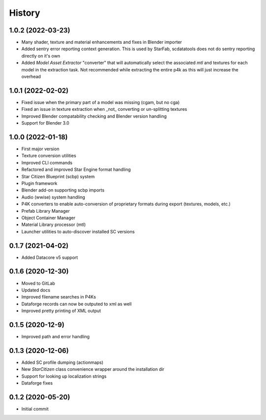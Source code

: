 =======
History
=======

1.0.2 (2022-03-23)
------------------

* Many shader, texture and material enhancements and fixes in Blender importer
* Added sentry error reporting context generation. This is used by StarFab, scdatatools does not do sentry reporting
  directly on it's own
* Added `Model Asset Extractor` "converter" that will automatically select the associated `mtl` and textures for each
  model in the extraction task. Not recommended while extracting the entire p4k as this will just increase the overhead


1.0.1 (2022-02-02)
------------------

* Fixed issue when the primary part of a model was missing (cgam, but no cga)
* Fixed an issue in texture extraction when _not_ converting or un-splitting textures
* Improved Blender compatability checking and Blender version handling
* Support for Blender 3.0


1.0.0 (2022-01-18)
------------------

* First major version
* Texture conversion utilities
* Improved CLI commands
* Refactored and improved Star Engine format handling
* Star Citizen Blueprint (scbp) system
* Plugin framework
* Blender add-on supporting scbp imports
* Audio (wwise) system handling
* P4K converters to enable auto-conversion of proprietary formats during export (textures, models, etc.)
* Prefab Library Manager
* Object Container Manager
* Material Library processor (mtl)
* Launcher utilities to auto-discover installed SC versions


0.1.7 (2021-04-02)
------------------

* Added Datacore v5 support


0.1.6 (2020-12-30)
------------------

* Moved to GitLab
* Updated docs
* Improved filename searches in P4Ks
* Dataforge records can now be outputed to xml as well
* Improved pretty printing of XML output

0.1.5 (2020-12-9)
-----------------

* Improved path and error handling

0.1.3 (2020-12-06)
------------------

* Added SC profile dumping (actionmaps)
* New `StarCitizen` class convenience wrapper around the installation dir
* Support for looking up localization strings
* Dataforge fixes

0.1.2 (2020-05-20)
------------------

* Initial commit

